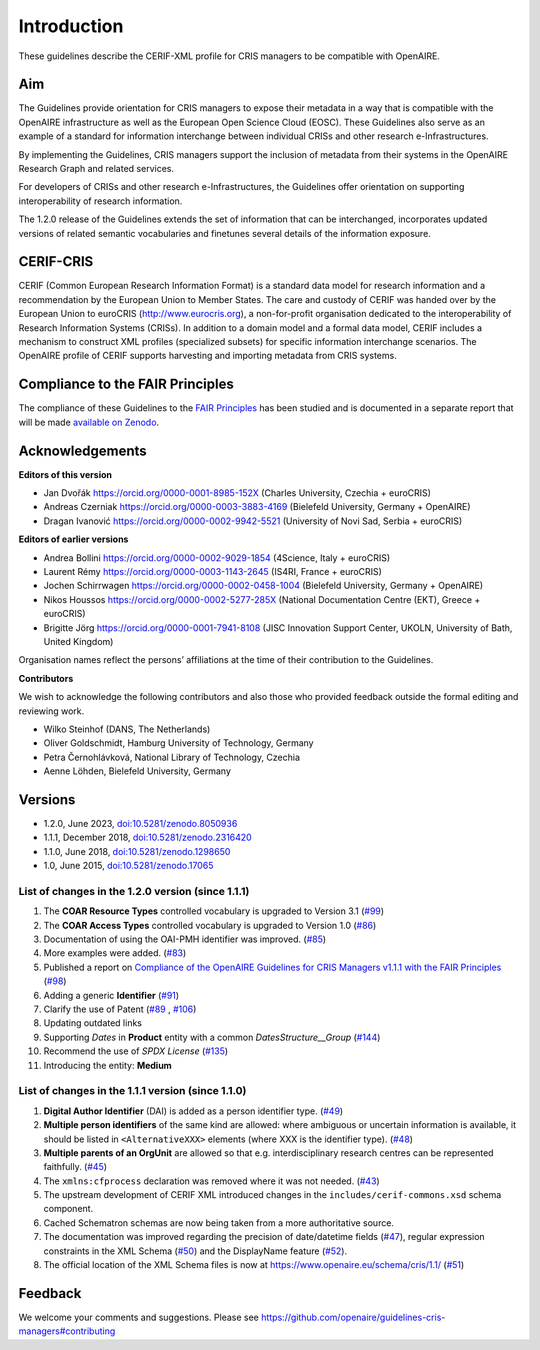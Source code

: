 Introduction
------------

These guidelines describe the CERIF-XML profile for CRIS managers to be compatible with OpenAIRE.

Aim
^^^
The Guidelines provide orientation for CRIS managers to expose their metadata in a way that is compatible with the OpenAIRE infrastructure as well as the European Open Science Cloud (EOSC). These Guidelines also serve as an example of a standard for information interchange between individual CRISs and other research e-Infrastructures.

By implementing the Guidelines, CRIS managers support the inclusion of metadata from their systems in the OpenAIRE Research Graph and related services.

For developers of CRISs and other research e-Infrastructures, the Guidelines offer orientation on supporting interoperability of research information.

The 1.2.0 release of the Guidelines extends the set of information that can be interchanged, incorporates updated versions of related semantic vocabularies and finetunes several details of the information exposure.

CERIF-CRIS
^^^^^^^^^^
CERIF (Common European Research Information Format) is a standard data model for research information and a recommendation by the European Union to Member States. 
The care and custody of CERIF was handed over by the European Union to euroCRIS (http://www.eurocris.org), 
a non-for-profit organisation dedicated to the interoperability of Research Information Systems (CRISs). 
In addition to a domain model and a formal data model, CERIF includes a mechanism to construct XML profiles (specialized subsets) for specific information interchange scenarios. 
The OpenAIRE profile of CERIF supports harvesting and importing metadata from CRIS systems. 

Compliance to the FAIR Principles
^^^^^^^^^^^^^^^^^^^^^^^^^^^^^^^^^

The compliance of these Guidelines to the `FAIR Principles <https://www.go-fair.org/>`_ has been studied 
and is documented in a separate report that will be made `available on Zenodo <https://doi.org/10.5281/zenodo.6627245>`_.


Acknowledgements
^^^^^^^^^^^^^^^^

**Editors of this version**

- Jan Dvořák |ORCIDlogo| `https://orcid.org/0000-0001-8985-152X <https://orcid.org/0000-0001-8985-152X>`_ (Charles University, Czechia + euroCRIS)
- Andreas Czerniak |ORCIDlogo| `https://orcid.org/0000-0003-3883-4169 <https://orcid.org/0000-0003-3883-4169>`_ (Bielefeld University, Germany + OpenAIRE)
- Dragan Ivanović |ORCIDlogo| `https://orcid.org/0000-0002-9942-5521 <https://orcid.org/0000-0002-9942-5521>`_ (University of Novi Sad, Serbia + euroCRIS)

.. |ORCIDlogo| image:: _static/orcid_128x128.png
   :height: 10pt
   :width: 10pt

**Editors of earlier versions**

- Andrea Bollini |ORCIDlogo| `https://orcid.org/0000-0002-9029-1854 <https://orcid.org/0000-0002-9029-1854>`_ (4Science, Italy + euroCRIS)
- Laurent Rémy |ORCIDlogo| `https://orcid.org/0000-0003-1143-2645 <https://orcid.org/0000-0003-1143-2645>`_ (IS4RI, France + euroCRIS)
- Jochen Schirrwagen |ORCIDlogo| `https://orcid.org/0000-0002-0458-1004 <https://orcid.org/0000-0002-0458-1004>`_ (Bielefeld University, Germany + OpenAIRE)
- Nikos Houssos |ORCIDlogo| `https://orcid.org/0000-0002-5277-285X <https://orcid.org/0000-0002-5277-285X>`_ (National Documentation Centre (EKT), Greece + euroCRIS)
- Brigitte Jörg |ORCIDlogo| `https://orcid.org/0000-0001-7941-8108 <https://orcid.org/0000-0001-7941-8108>`_ (JISC Innovation Support Center, UKOLN, University of Bath, United Kingdom)

Organisation names reflect the persons’ affiliations at the time of their contribution to the Guidelines.

**Contributors**

We wish to acknowledge the following contributors and also those who provided feedback outside the formal editing and reviewing work. 

- Wilko Steinhof (DANS, The Netherlands)
- Oliver Goldschmidt, Hamburg University of Technology, Germany
- Petra Černohlávková, National Library of Technology, Czechia
- Aenne Löhden, Bielefeld University, Germany


Versions
^^^^^^^^

- 1.2.0, June 2023, `doi:10.5281/zenodo.8050936 <https://doi.org/10.5281/zenodo.8050936>`_

- 1.1.1, December 2018, `doi:10.5281/zenodo.2316420 <https://doi.org/10.5281/zenodo.2316420>`_

- 1.1.0, June 2018, `doi:10.5281/zenodo.1298650 <https://doi.org/10.5281/zenodo.1298650>`_

- 1.0, June 2015, `doi:10.5281/zenodo.17065 <https://doi.org/10.5281/zenodo.17065>`_


List of changes in the 1.2.0 version (since 1.1.1)
""""""""""""""""""""""""""""""""""""""""""""""""""

1. The **COAR Resource Types** controlled vocabulary is upgraded to Version 3.1 (`#99 <https://github.com/openaire/guidelines-cris-managers/issues/99>`_)
2. The **COAR Access Types** controlled vocabulary is upgraded to Version 1.0 (`#86 <https://github.com/openaire/guidelines-cris-managers/issues/86>`_)
3. Documentation of using the OAI-PMH identifier was improved. (`#85 <https://github.com/openaire/guidelines-cris-managers/issues/85>`_)
4. More examples were added. (`#83 <https://github.com/openaire/guidelines-cris-managers/issues/83>`_)
5. Published a report on `Compliance of the OpenAIRE Guidelines for CRIS Managers v1.1.1 with the FAIR Principles <https://doi.org/10.5281/zenodo.6627245>`_ (`#98 <https://github.com/openaire/guidelines-cris-managers/issues/98>`_)
6. Adding a generic **Identifier** (`#91 <https://github.com/openaire/guidelines-cris-managers/issues/91>`_)
7. Clarify the use of Patent (`#89 <https://github.com/openaire/guidelines-cris-managers/issues/89>`_ , `#106 <https://github.com/openaire/guidelines-cris-managers/issues/106>`_)
8. Updating outdated links
9. Supporting *Dates* in **Product** entity with a common *DatesStructure__Group* (`#144 <https://github.com/openaire/guidelines-cris-managers/pull/144>`_)
10. Recommend the use of *SPDX License*  (`#135 <https://github.com/openaire/guidelines-cris-managers/pull/135>`_)
11. Introducing the entity: **Medium**


List of changes in the 1.1.1 version (since 1.1.0)
""""""""""""""""""""""""""""""""""""""""""""""""""

1. **Digital Author Identifier** (DAI) is added as a person identifier type. (`#49 <https://github.com/openaire/guidelines-cris-managers/issues/49>`_)
2. **Multiple person identifiers** of the same kind are allowed: where ambiguous or uncertain information is available, it should be listed in ``<AlternativeXXX>`` elements (where XXX is the identifier type). (`#48 <https://github.com/openaire/guidelines-cris-managers/issues/48>`_)
3. **Multiple parents of an OrgUnit** are allowed so that e.g. interdisciplinary research centres can be represented faithfully. (`#45 <https://github.com/openaire/guidelines-cris-managers/issues/45>`_)
4. The ``xmlns:cfprocess`` declaration was removed where it was not needed. (`#43 <https://github.com/openaire/guidelines-cris-managers/issues/43>`_)
5. The upstream development of CERIF XML introduced changes in the ``includes/cerif-commons.xsd`` schema component.
6. Cached Schematron schemas are now being taken from a more authoritative source.
7. The documentation was improved regarding the precision of date/datetime fields (`#47 <https://github.com/openaire/guidelines-cris-managers/issues/47>`_), regular expression constraints in the XML Schema (`#50 <https://github.com/openaire/guidelines-cris-managers/issues/50>`_) and the DisplayName feature (`#52 <https://github.com/openaire/guidelines-cris-managers/issues/52>`_).
8. The official location of the XML Schema files is now at https://www.openaire.eu/schema/cris/1.1/ (`#51 <https://github.com/openaire/guidelines-cris-managers/issues/51>`_)


Feedback
^^^^^^^^

We welcome your comments and suggestions. 
Please see https://github.com/openaire/guidelines-cris-managers#contributing
